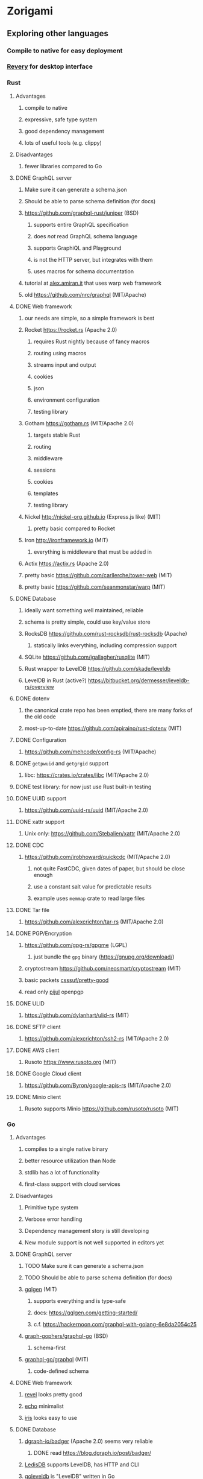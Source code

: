 * Zorigami
** Exploring other languages
*** Compile to native for easy deployment
*** [[https://github.com/revery-ui/revery][Revery]] for desktop interface
*** Rust
**** Advantages
***** compile to native
***** expressive, safe type system
***** good dependency management
***** lots of useful tools (e.g. clippy)
**** Disadvantages
***** fewer libraries compared to Go
**** DONE GraphQL server
***** Make sure it can generate a schema.json
***** Should be able to parse schema definition (for docs)
***** https://github.com/graphql-rust/juniper (BSD)
****** supports entire GraphQL specification
****** does /not/ read GraphQL schema language
****** supports GraphiQL and Playground
****** is not the HTTP server, but integrates with them
****** uses macros for schema documentation
***** tutorial at [[http://alex.amiran.it/post/2018-08-16-rust-graphql-webserver-with-warp-juniper-and-mongodb.html][alex.amiran.it]] that uses warp web framework
***** old https://github.com/nrc/graphql (MIT/Apache)
**** DONE Web framework
***** our needs are simple, so a simple framework is best
***** Rocket https://rocket.rs (Apache 2.0)
****** requires Rust nightly because of fancy macros
****** routing using macros
****** streams input and output
****** cookies
****** json
****** environment configuration
****** testing library
***** Gotham https://gotham.rs (MIT/Apache 2.0)
****** targets stable Rust
****** routing
****** middleware
****** sessions
****** cookies
****** templates
****** testing library
***** Nickel http://nickel-org.github.io (Express.js like) (MIT)
****** pretty basic compared to Rocket
***** Iron http://ironframework.io (MIT)
****** everything is middleware that must be added in
***** Actix https://actix.rs (Apache 2.0)
***** pretty basic https://github.com/carllerche/tower-web (MIT)
***** pretty basic https://github.com/seanmonstar/warp (MIT)
**** DONE Database
***** ideally want something well maintained, reliable
***** schema is pretty simple, could use key/value store
***** RocksDB https://github.com/rust-rocksdb/rust-rocksdb (Apache)
****** statically links everything, including compression support
***** SQLite https://github.com/jgallagher/rusqlite (MIT)
***** Rust wrapper to LevelDB https://github.com/skade/leveldb
***** LevelDB in Rust (active?) https://bitbucket.org/dermesser/leveldb-rs/overview
**** DONE dotenv
***** the canonical crate repo has been emptied, there are many forks of the old code
***** most-up-to-date https://github.com/apiraino/rust-dotenv (MIT)
**** DONE Configuration
***** https://github.com/mehcode/config-rs (MIT/Apache)
**** DONE =getpwuid= and =getgrgid= support
***** libc: https://crates.io/crates/libc (MIT/Apache 2.0)
**** DONE test library: for now just use Rust built-in testing
**** DONE UUID support
***** https://github.com/uuid-rs/uuid (MIT/Apache 2.0)
**** DONE xattr support
***** Unix only: https://github.com/Stebalien/xattr (MIT/Apache 2.0)
**** DONE CDC
***** https://github.com/jrobhoward/quickcdc (MIT/Apache 2.0)
****** not quite FastCDC, given dates of paper, but should be close enough
****** use a constant salt value for predictable results
****** example uses =memmap= crate to read large files
**** DONE Tar file
***** https://github.com/alexcrichton/tar-rs (MIT/Apache 2.0)
**** DONE PGP/Encryption
***** https://github.com/gpg-rs/gpgme (LGPL)
****** just bundle the =gpg= binary (https://gnupg.org/download/)
***** cryptostream https://github.com/neosmart/cryptostream (MIT)
***** basic packets [[https://github.com/csssuf/pretty-good][csssuf/pretty-good]]
***** read only [[https://nest.pijul.com/pmeunier/openpgp][pijul]] openpgp
**** DONE ULID
***** https://github.com/dylanhart/ulid-rs (MIT)
**** DONE SFTP client
***** https://github.com/alexcrichton/ssh2-rs (MIT/Apache 2.0)
**** DONE AWS client
***** Rusoto https://www.rusoto.org (MIT)
**** DONE Google Cloud client
***** https://github.com/Byron/google-apis-rs (MIT/Apache 2.0)
**** DONE Minio client
***** Rusoto supports Minio https://github.com/rusoto/rusoto (MIT)
*** Go
**** Advantages
***** compiles to a single native binary
***** better resource utilization than Node
***** stdlib has a lot of functionality
***** first-class support with cloud services
**** Disadvantages
***** Primitive type system
***** Verbose error handling
***** Dependency management story is still developing
***** New module support is not well supported in editors yet
**** DONE GraphQL server
***** TODO Make sure it can generate a schema.json
***** TODO Should be able to parse schema definition (for docs)
***** [[https://github.com/99designs/gqlgen][gqlgen]] (MIT)
****** supports everything and is type-safe
****** docs: https://gqlgen.com/getting-started/
****** c.f. https://hackernoon.com/graphql-with-golang-6e8da2054c25
***** [[https://github.com/graph-gophers/graphql-go][graph-gophers/graphql-go]] (BSD)
****** schema-first
***** [[https://github.com/graphql-go/graphql][graphql-go/graphql]] (MIT)
****** code-defined schema
**** DONE Web framework
***** [[https://revel.github.io][revel]] looks pretty good
***** [[https://echo.labstack.com][echo]] minimalist
***** [[https://iris-go.com][iris]] looks easy to use
**** DONE Database
***** [[https://github.com/dgraph-io/badger][dgraph-io/badger]] (Apache 2.0) seems very reliable
****** DONE read https://blog.dgraph.io/post/badger/
***** [[http://ledisdb.com][LedisDB]] supports LevelDB, has HTTP and CLI
***** [[https://github.com/syndtr/goleveldb][goleveldb]] is "LevelDB" written in Go
***** https://github.com/HouzuoGuo/tiedot (BSD)
**** DONE dotenv
***** https://github.com/joho/godotenv (MIT)
**** DONE Configuration
***** https://github.com/spf13/viper (MIT)
***** https://github.com/micro/go-config (Apache 2.0)
**** DONE =getpwuid= and =getgrgid= support
***** stdlib =import "os/user"=
**** DONE test library
***** mocha style BDD: https://github.com/franela/goblin (MIT)
****** uses [[https://github.com/onsi/gomega][gomega]] for BDD-style assertions
***** simple assertions: https://labix.org/gocheck (BSD)
**** DONE UUID support
***** https://github.com/satori/go.uuid (MIT)
**** DONE xattr support
***** https://github.com/pkg/xattr (BSD); no Windows support
**** DONE CDC
***** [[https://github.com/restic/chunker][restic/chunker]] (BSD)
***** consider implementing FastCDC in Go
***** Maybe convert JS https://github.com/ronomon/deduplication to Go
***** Maybe convert Rust https://github.com/jrobhoward/quickcdc to Go
***** no golang FastCDC implementations
**** DONE Tar file
***** stdlib: https://golang.org/pkg/archive/tar/
**** DONE PGP/Encryption
***** x/stdlib https://godoc.org/golang.org/x/crypto/openpgp
***** use =Encrypt= to encrypt and =ReadMessage= to decrypt
***** e.g. https://gist.github.com/stuart-warren/93750a142d3de4e8fdd2
**** DONE ULID: https://github.com/oklog/ulid (Apache 2.0)
**** DONE SFTP client: https://github.com/pkg/sftp (BSD)
**** DONE AWS client: https://github.com/aws/aws-sdk-go
**** DONE Google Cloud client: https://github.com/googleapis/google-cloud-go
**** DONE Minio client: https://www.minio.io/downloads.html#download-sdk
*** Go vs Rust
**** Go: first class support for cloud services
**** Go: statically linked OpenPGP readily available
**** Go: easy to read and write language
**** Rust: mature dependency management tooling
**** Rust: cargo has good editor support
**** Rust: expressive type system
**** Rust: nominal subtyping is much easier to follow
**** Rust: streamlined error handling
**** Rust: fine-grained namespaces and visibility control
*** OCaml
**** DONE GraphQL server
***** https://github.com/andreas/ocaml-graphql-server (MIT)
**** DONE Web framework
***** https://github.com/rgrinberg/opium (MIT)
**** DONE Database
***** git-like kv store: https://github.com/mirage/irmin (ISC)
***** leveldb bindings: https://github.com/mfp/ocaml-leveldb (LGPL)
**** TODO Configuration
**** TODO =getpwuid= and =getgrgid= support
**** DONE test library
***** https://github.com/mirage/alcotest (ISC)
**** DONE UUID
***** https://github.com/dbuenzli/uuidm (ISC)
**** DONE ULID
***** TODO https://github.com/stripedpajamas/ocaml-ulid (MIT)
**** DONE xattr
***** https://github.com/dsheets/ocaml-osx-xattr (ISC)
**** TODO CDC: nothing, would have to write it
**** DONE tar
***** https://github.com/mirage/ocaml-tar (ISC)
**** TODO PGP
***** incomplete: https://github.com/cfcs/ocaml-openpgp
**** TODO SFTP
***** incomplete: https://github.com/avsm/ocaml-ssh
**** TODO AWS
**** TODO Google
**** TODO Minio
** Phase 4
*** TODO Rewrite everything in Rust
**** DONE Decide on a web framework: Gotham
**** DONE Look for useful tools and VS Code support
***** https://github.com/rust-lang/rustfmt
***** https://github.com/rust-lang/rust-clippy
***** https://github.com/kbknapp/cargo-outdated (MIT)
***** https://github.com/nabijaczleweli/cargo-update (MIT)
**** DONE Learn about Rust again, catch up on new things
***** DONE =static= holds a value, =const= is a compile-time constant
***** DONE futures for async stuff, https://rust-lang-nursery.github.io/futures-rs/
***** DONE with =main.rs= and =lib.rs= you get both a binary and library
***** DONE =format!= creates a string, =write!= writes to a buffer
***** DONE how does the =?= operator work? replaces =try!= macro
***** DONE How to have code run when a module starts up (a la Go's =init()=)
****** https://crates.io/crates/lazy_static/
**** TODO Learn how to manage application state (e.g. db object, config, etc)
***** https://github.com/SergioBenitez/state (MIT/Apache)
***** https://github.com/rust-redux/rust-redux (MIT)
***** https://github.com/jaredonline/redux-rs (???)
**** DONE Consider translating FastCDC to Rust to get some practice
**** TODO Determine the code layout
***** DONE can Rust live alongside TypeScript for the time being? yes
***** web framework seems to have no say in the matter
***** put integration tests in =tests= as =modname.rs=
***** put helper test code in =tests/modname/mod.rs=
**** DONE write a core package with a few functions
***** DONE checksum data
***** DONE checksum file
***** DONE checksum string from bytes
***** DONE checksum bytes from string
**** TODO set up configuration for dev and testing
**** TODO write integration tests using speculate.rs
***** https://github.com/utkarshkukreti/speculate.rs (MIT)
***** https://github.com/rust-rspec/rspec (MPL)
****** do not understand how to use this with =cargo test=
**** TODO set up web framework to serve a static page
***** learn how to serve static assets
**** TODO set up GraphQL server to serve a simple query
**** TODO get chunk checksums working
***** https://crates.io/crates/crypto-hash (MIT)
****** use the =digest()= helper to get the hash as bytes
**** TODO get pack files working
**** TODO get encryption working
***** use https://github.com/gpg-rs/gpgme (LGPL)
**** DONE Add crate license checker: https://github.com/Nemo157/cargo-lichking
**** TODO get basic database working
**** DONE get CDC working
**** TODO implement pack stores
***** TODO local
***** TODO minio
***** TODO sftp
**** TODO convert engine code
***** TODO build tree objects
****** detect files and directories using =fs::metadata=
#+BEGIN_SRC rust
let metadata = fs::metadata(path)?;
if !metadata.file_type().is_file() {
...
#+END_SRC
***** TODO find differences between snapshots
***** TODO produce pack files from changes
***** TODO restore files from backup
**** TODO Update =README.md= wrt to Rust and requirements
*** TODO Rewrite everything in Go if Rust doesn't work out
**** TODO Decide on a web framework
**** TODO Look for useful tools and VS Code support
**** TODO Determine the code layout (web framework probably dictates to some extent)
**** TODO use =go mod= for dependency management and project isolation
**** TODO write a core package with a few functions
**** TODO set up configuration for dev and testing
**** TODO write unit tests for core package
**** TODO get pack files working
**** TODO get encryption working with OpenPGP
**** TODO Add license checker: https://github.com/src-d/go-license-detector
**** TODO get basic database working
**** TODO get CDC working (probably translate ronomon's code)
**** TODO implement pack stores
***** TODO local
***** TODO minio
***** TODO sftp
**** TODO convert engine code
***** TODO build tree objects
***** TODO find differences between snapshots
***** TODO produce pack files from changes
***** TODO restore files from backup
**** TODO set up web framework
**** TODO set up GraphQL server
*** TODO Write a ReasonML frontend
**** TODO Add =bs-platform= dependency and =bsconfig.json= file
**** TODO Put front-end code in a directory named =web-src=
**** TODO Set up =gulp= and =webpack= to build the front-end code
**** TODO Set up apollo client dependency and schema tooling
**** TODO Set up the routing
**** TODO Write a simple home page that shows something
*** TODO Recover from unfinished backup procedure
**** When performing backup, check if latest snapshot exists and lacks an end time
**** If so, try to continue the backup with that snapshot
**** If not, make a new snapshot
**** If there are no changes at all (tree or file), delete the snapshot
*** TODO Manage datasets, defaults, saving updated snapshot to database
*** TODO Exclude the database files from the data set(s)
*** TODO Add something that will run scheduled jobs
**** that is, an easy way to trigger backups according to the configuration
** Phase 5
*** TODO Use this to replace =replicaz= by persisting to USB drive
*** TODO Use this to replace =replicaz= by persisting over SFTP
*** TODO Support multiple roots per dataset
*** TODO Verify checksum of downloaded packs during restore
*** TODO Store database in a bucket named after the "computer UUID"
*** TODO Store pack files in Google Cloud Storage
**** c.f. https://github.com/googleapis/nodejs-storage/
*** TODO Use this to replace =akashita= for online backups
** Phase 6
*** TODO Restore file attributes from tree entry
**** TODO File mode
**** TODO File user/group
**** TODO File extended attributes
*** TODO Restore directories from snapshot
**** TODO Directory mode
**** TODO Directory user/group
**** TODO Directory extended attributes
**** TODO Restore multiple files efficiently
**** TODO Restore a directory tree efficiently
*** TODO Detect file deletion during backup, mark file record as skipped
*** TODO Support snapshots consisting only of mode/owner changes
**** i.e. no file content changes, just the database records
*** TODO Restore the backup database
**** TODO Restore to a different directory, then copy over records
*** TODO Support deduplication across multiple computers
**** Place the chunks and packs in a seperate "database" for syncing
**** Use the express support in [[https://github.com/pouchdb/pouchdb-server][pouchdb-server]] to serve up chunks/packs db
**** User configures the host name of the ~peer~ installation
***** Use that to form the URL with which to =sync=
**** Share the chunks and packs documents with a ~peer~ installation
**** At the start of backup, sync with the ~peer~ to get latest chunks/packs
*** TODO Automatically prune backups more then N days old
**** For Google and Amazon, anything older than 90 days is free to remove
**** This would be a configuration setting, with defaults and path-specific
*** TODO Option to keep N daily, M weekly, and P monthly backups (a la Attic backup)
** Phase 7
*** TODO Consider how to deal with partial uploads (e.g. Minio/S3 has a means of handling these)
*** TODO Read cross platform Node.js guide: https://github.com/ehmicky/portable-node-guide
*** TODO Support Windows file types
**** ReadOnly
**** Hidden
**** System
*** TODO Support Amazon S3
*** TODO Support Amazon Glacier
**** Offer user option to use "expedited" retrievals so they go faster
*** TODO Support Microsoft Azure blob storage
*** TODO Support Backblaze B2
*** TODO Support [[https://wiki.openstack.org/wiki/Swift][OpenStack Swift]]
*** TODO Support Wasabi
*** TODO Support Google Drive
*** TODO Support Dropbox
*** TODO Support Oracle Cloud Storage
*** TODO Support IBM Cloud Storage
*** TODO Support Rackspace Cloud Files
*** TODO Consider how to backup and restore FIFO, BLK, and CHR "files"
**** c.f. https://github.com/jborg/attic/blob/master/attic/archive.py
**** c.f. https://github.com/avz/node-mkfifo (for FIFO)
**** c.f. https://github.com/mafintosh/mknod (for BLK and CHR)
* Desktop App
** TODO Read https://youngdynasty.net/posts/writing-mac-apps-in-go/
** Phase N: Revery?
*** https://github.com/revery-ui/revery
*** ReasonML
*** React-like UI
*** Redux-like state management
*** Compiles to native
*** Would not be using CSS, presumably
*** Does it have support for systray?
*** Does it have support for dock icons?
** Phase N: Electron
*** TODO Write it in TypeScript
*** TODO Create a system tray icon/widget
**** Popup menu like Time Machine
**** Show current status, last backup
**** Action to open the app and examine snapshots
**** Action to open the app and check settings
* Product
** Name
*** Joseph suggests "Attic"
**** =atticapp.com= is taken
**** =attic.app= is for sale
**** Look for ~attic~ in different languages
**** Esperanto: ~mansardo~
***** also means something in Macedonian
**** Hawaiian: ~kaukau~
**** Latin: ~atticae~

